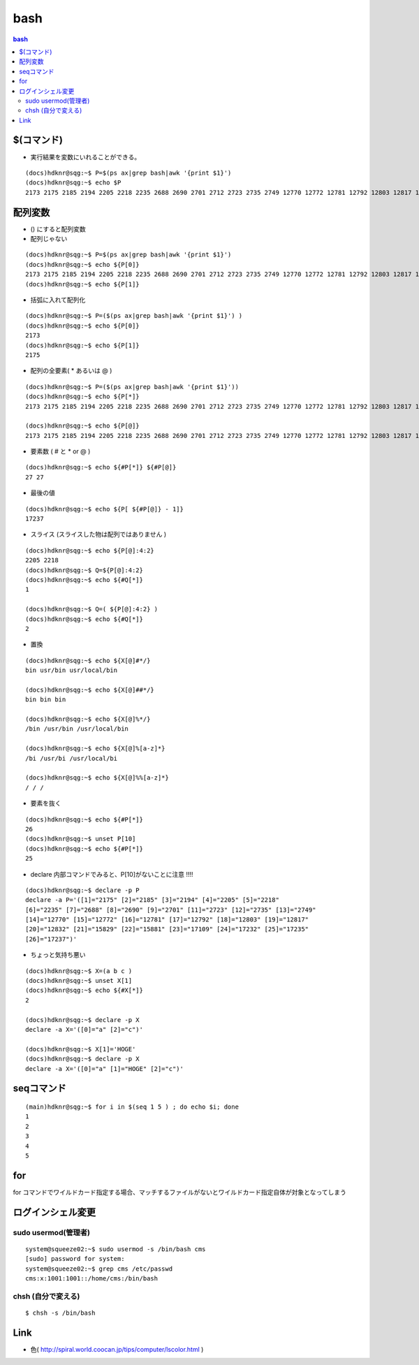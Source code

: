 ======
bash
======

.. contents:: bash 


$(コマンド)
============

- 実行結果を変数にいれることができる。

::

    (docs)hdknr@sqg:~$ P=$(ps ax|grep bash|awk '{print $1}')
    (docs)hdknr@sqg:~$ echo $P
    2173 2175 2185 2194 2205 2218 2235 2688 2690 2701 2712 2723 2735 2749 12770 12772 12781 12792 12803 12817 12832 15829 15881 17109 17199 17201


配列変数
=========

- () にすると配列変数

- 配列じゃない

::

    (docs)hdknr@sqg:~$ P=$(ps ax|grep bash|awk '{print $1}')
    (docs)hdknr@sqg:~$ echo ${P[0]}
    2173 2175 2185 2194 2205 2218 2235 2688 2690 2701 2712 2723 2735 2749 12770 12772 12781 12792 12803 12817 12832 15829 15881 17109 17218 17224 17226 17227
    (docs)hdknr@sqg:~$ echo ${P[1]}

- 括弧に入れて配列化

::

    (docs)hdknr@sqg:~$ P=($(ps ax|grep bash|awk '{print $1}') )
    (docs)hdknr@sqg:~$ echo ${P[0]}
    2173
    (docs)hdknr@sqg:~$ echo ${P[1]}
    2175

- 配列の全要素( * あるいは @ )

::

    (docs)hdknr@sqg:~$ P=($(ps ax|grep bash|awk '{print $1}'))
    (docs)hdknr@sqg:~$ echo ${P[*]}
    2173 2175 2185 2194 2205 2218 2235 2688 2690 2701 2712 2723 2735 2749 12770 12772 12781 12792 12803 12817 12832 15829 15881 17109 17232 17235 17237

    (docs)hdknr@sqg:~$ echo ${P[@]}
    2173 2175 2185 2194 2205 2218 2235 2688 2690 2701 2712 2723 2735 2749 12770 12772 12781 12792 12803 12817 12832 15829 15881 17109 17232 17235 17237

- 要素数 ( # と * or @ )

::

    (docs)hdknr@sqg:~$ echo ${#P[*]} ${#P[@]}
    27 27

- 最後の値

::

    (docs)hdknr@sqg:~$ echo ${P[ ${#P[@]} - 1]}
    17237


- スライス (スライスした物は配列ではありません )

::

    (docs)hdknr@sqg:~$ echo ${P[@]:4:2}
    2205 2218
    (docs)hdknr@sqg:~$ Q=${P[@]:4:2}
    (docs)hdknr@sqg:~$ echo ${#Q[*]}
    1

    (docs)hdknr@sqg:~$ Q=( ${P[@]:4:2} )
    (docs)hdknr@sqg:~$ echo ${#Q[*]}
    2


- 置換

::

     (docs)hdknr@sqg:~$ echo ${X[@]#*/}
     bin usr/bin usr/local/bin

     (docs)hdknr@sqg:~$ echo ${X[@]##*/}
     bin bin bin

     (docs)hdknr@sqg:~$ echo ${X[@]%*/}
     /bin /usr/bin /usr/local/bin

     (docs)hdknr@sqg:~$ echo ${X[@]%[a-z]*}
     /bi /usr/bi /usr/local/bi

     (docs)hdknr@sqg:~$ echo ${X[@]%%[a-z]*}
     / / /

- 要素を抜く


::

    (docs)hdknr@sqg:~$ echo ${#P[*]}
    26
    (docs)hdknr@sqg:~$ unset P[10]
    (docs)hdknr@sqg:~$ echo ${#P[*]}
    25


- declare 内部コマンドでみると、P[10]がないことに注意 !!!!

::

    (docs)hdknr@sqg:~$ declare -p P
    declare -a P='([1]="2175" [2]="2185" [3]="2194" [4]="2205" [5]="2218" 
    [6]="2235" [7]="2688" [8]="2690" [9]="2701" [11]="2723" [12]="2735" [13]="2749" 
    [14]="12770" [15]="12772" [16]="12781" [17]="12792" [18]="12803" [19]="12817" 
    [20]="12832" [21]="15829" [22]="15881" [23]="17109" [24]="17232" [25]="17235" 
    [26]="17237")'


- ちょっと気持ち悪い

::

    (docs)hdknr@sqg:~$ X=(a b c )
    (docs)hdknr@sqg:~$ unset X[1]
    (docs)hdknr@sqg:~$ echo ${#X[*]}
    2

    (docs)hdknr@sqg:~$ declare -p X
    declare -a X='([0]="a" [2]="c")'

    (docs)hdknr@sqg:~$ X[1]='HOGE'
    (docs)hdknr@sqg:~$ declare -p X
    declare -a X='([0]="a" [1]="HOGE" [2]="c")'


seqコマンド
==================

::

    (main)hdknr@sqg:~$ for i in $(seq 1 5 ) ; do echo $i; done
    1
    2
    3
    4
    5

for
=====

for コマンドでワイルドカード指定する場合、マッチするファイルがないとワイルドカード指定自体が対象となってしまう




ログインシェル変更
===================

sudo usermod(管理者)
-----------------------------------

::

    system@squeeze02:~$ sudo usermod -s /bin/bash cms
    [sudo] password for system: 
    system@squeeze02:~$ grep cms /etc/passwd
    cms:x:1001:1001::/home/cms:/bin/bash

chsh (自分で変える)
----------------------------

::

    $ chsh -s /bin/bash


Link
=======

- 色( http://spiral.world.coocan.jp/tips/computer/lscolor.html )
